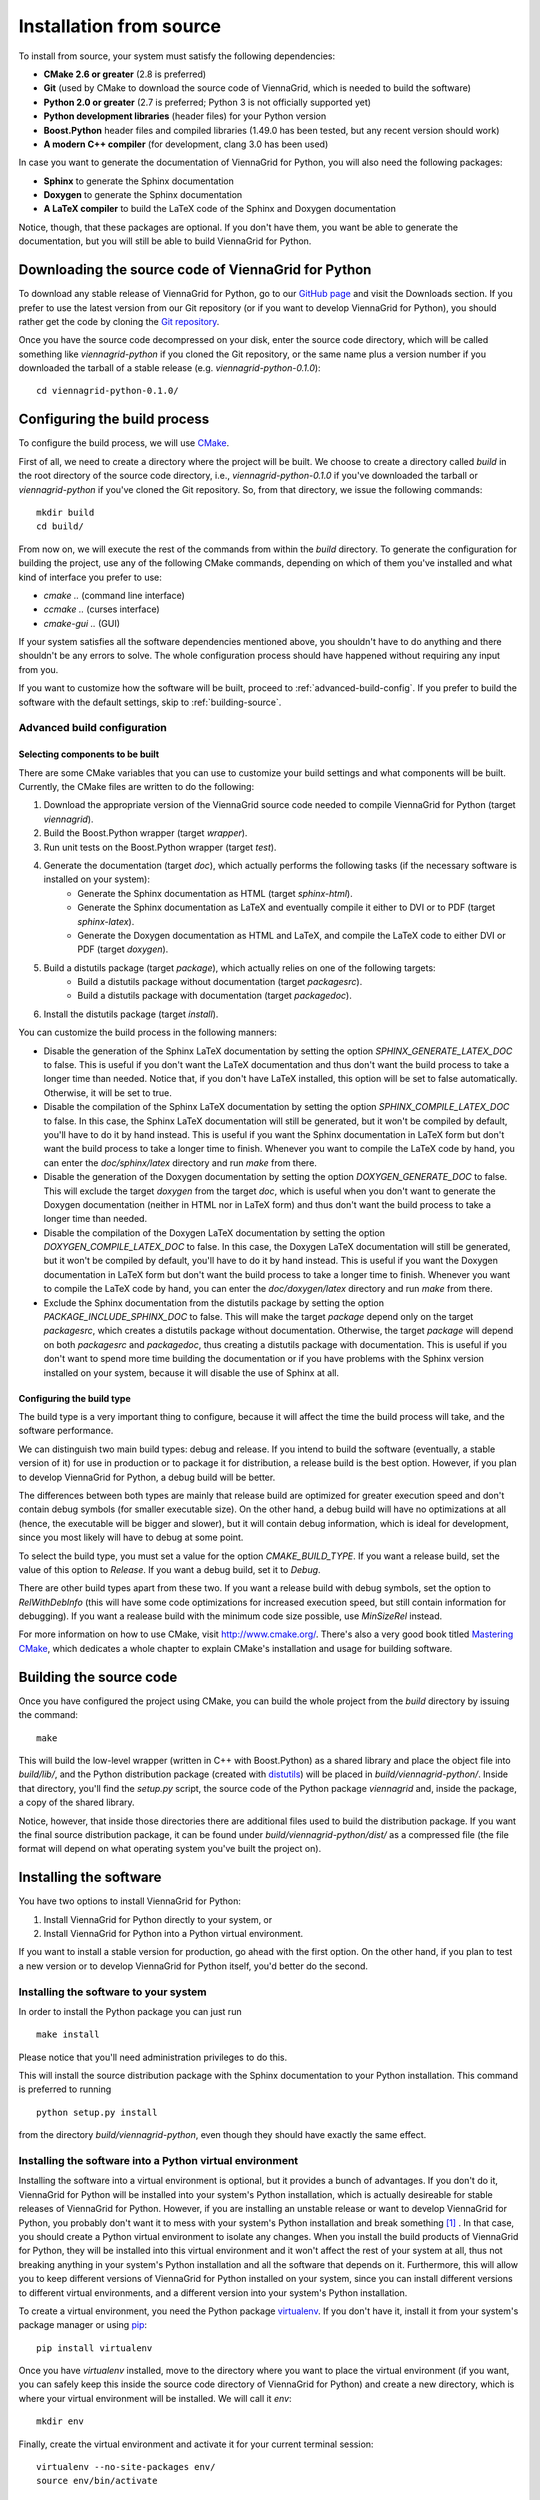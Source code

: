.. _installation-from-source:

Installation from source
========================

To install from source, your system must satisfy the following dependencies:

* **CMake 2.6 or greater** (2.8 is preferred)
* **Git** (used by CMake to download the source code of ViennaGrid, which is needed to build the software)
* **Python 2.0 or greater** (2.7 is preferred; Python 3 is not officially supported yet)
* **Python development libraries** (header files) for your Python version
* **Boost.Python** header files and compiled libraries (1.49.0 has been tested, but any recent version should work)
* **A modern C++ compiler** (for development, clang 3.0 has been used)

In case you want to generate the documentation of ViennaGrid for Python, you will also need the following packages:

* **Sphinx** to generate the Sphinx documentation
* **Doxygen** to generate the Sphinx documentation
* **A LaTeX compiler** to build the LaTeX code of the Sphinx and Doxygen documentation

Notice, though, that these packages are optional. If you don't have them, you want be able to generate the documentation, but you will still be able to build ViennaGrid for Python.

Downloading the source code of ViennaGrid for Python
----------------------------------------------------

To download any stable release of ViennaGrid for Python, go to our `GitHub page <http://genba.github.io/viennagrid-python/>`_ and visit the Downloads section. If you prefer to use the latest version from our Git repository (or if you want to develop ViennaGrid for Python), you should rather get the code by cloning the `Git repository <https://github.com/genba/viennagrid-python>`_.

Once you have the source code decompressed on your disk, enter the source code directory, which will be called something like `viennagrid-python` if you cloned the Git repository, or the same name plus a version number if you downloaded the tarball of a stable release (e.g. `viennagrid-python-0.1.0`): ::

	cd viennagrid-python-0.1.0/

Configuring the build process
-----------------------------

To configure the build process, we will use `CMake <http://www.cmake.org/>`_.

First of all, we need to create a directory where the project will be built. We choose to create a directory called `build` in the root directory of the source code directory, i.e., `viennagrid-python-0.1.0` if you've downloaded the tarball or `viennagrid-python` if you've cloned the Git repository. So, from that directory, we issue the following commands: ::

	mkdir build
	cd build/

From now on, we will execute the rest of the commands from within the `build` directory. To generate the configuration for building the project, use any of the following CMake commands, depending on which of them you've installed and what kind of interface you prefer to use:

* `cmake ..` (command line interface)
* `ccmake ..` (curses interface)
* `cmake-gui ..` (GUI)

If your system satisfies all the software dependencies mentioned above, you shouldn't have to do anything and there shouldn't be any errors to solve. The whole configuration process should have happened without requiring any input from you.

If you want to customize how the software will be built, proceed to :ref:`advanced-build-config`. If you prefer to build the software with the default settings, skip to :ref:`building-source`.

.. _advanced-build-config:

Advanced build configuration
^^^^^^^^^^^^^^^^^^^^^^^^^^^^

Selecting components to be built
""""""""""""""""""""""""""""""""

There are some CMake variables that you can use to customize your build settings and what components will be built. Currently, the CMake files are written to do the following:

#. Download the appropriate version of the ViennaGrid source code needed to compile ViennaGrid for Python (target `viennagrid`).
#. Build the Boost.Python wrapper (target `wrapper`).
#. Run unit tests on the Boost.Python wrapper (target `test`).
#. Generate the documentation (target `doc`), which actually performs the following tasks (if the necessary software is installed on your system):
	* Generate the Sphinx documentation as HTML (target `sphinx-html`).
	* Generate the Sphinx documentation as LaTeX and eventually compile it either to DVI or to PDF (target `sphinx-latex`).
	* Generate the Doxygen documentation as HTML and LaTeX, and compile the LaTeX code to either DVI or PDF (target `doxygen`).
#. Build a distutils package (target `package`), which actually relies on one of the following targets:
	* Build a distutils package without documentation (target `packagesrc`).
	* Build a distutils package with documentation (target `packagedoc`).
#. Install the distutils package (target `install`).

You can customize the build process in the following manners:

* Disable the generation of the Sphinx LaTeX documentation by setting the option `SPHINX_GENERATE_LATEX_DOC` to false. This is useful if you don't want the LaTeX documentation and thus don't want the build process to take a longer time than needed. Notice that, if you don't have LaTeX installed, this option will be set to false automatically. Otherwise, it will be set to true.
* Disable the compilation of the Sphinx LaTeX documentation by setting the option `SPHINX_COMPILE_LATEX_DOC` to false. In this case, the Sphinx LaTeX documentation will still be generated, but it won't be compiled by default, you'll have to do it by hand instead. This is useful if you want the Sphinx documentation in LaTeX form but don't want the build process to take a longer time to finish. Whenever you want to compile the LaTeX code by hand, you can enter the `doc/sphinx/latex` directory and run `make` from there.
* Disable the generation of the Doxygen documentation by setting the option `DOXYGEN_GENERATE_DOC` to false. This will exclude the target `doxygen` from the target `doc`, which is useful when you don't want to generate the Doxygen documentation (neither in HTML nor in LaTeX form) and thus don't want the build process to take a longer time than needed.
* Disable the compilation of the Doxygen LaTeX documentation by setting the option `DOXYGEN_COMPILE_LATEX_DOC` to false. In this case, the Doxygen LaTeX documentation will still be generated, but it won't be compiled by default, you'll have to do it by hand instead. This is useful if you want the Doxygen documentation in LaTeX form but don't want the build process to take a longer time to finish. Whenever you want to compile the LaTeX code by hand, you can enter the `doc/doxygen/latex` directory and run `make` from there.
* Exclude the Sphinx documentation from the distutils package by setting the option `PACKAGE_INCLUDE_SPHINX_DOC` to false. This will make the target `package` depend only on the target `packagesrc`, which creates a distutils package without documentation. Otherwise, the target `package` will depend on both `packagesrc` and `packagedoc`, thus creating a distutils package with documentation. This is useful if you don't want to spend more time building the documentation or if you have problems with the Sphinx version installed on your system, because it will disable the use of Sphinx at all.

Configuring the build type
""""""""""""""""""""""""""

The build type is a very important thing to configure, because it will affect the time the build process will take, and the software performance.

We can distinguish two main build types: debug and release. If you intend to build the software (eventually, a stable version of it) for use in production or to package it for distribution, a release build is the best option. However, if you plan to develop ViennaGrid for Python, a debug build will be better.

The differences between both types are mainly that release build are optimized for greater execution speed and don't contain debug symbols (for smaller executable size). On the other hand, a debug build will have no optimizations at all (hence, the executable will be bigger and slower), but it will contain debug information, which is ideal for development, since you most likely will have to debug at some point.

To select the build type, you must set a value for the option `CMAKE_BUILD_TYPE`. If you want a release build, set the value of this option to `Release`. If you want a debug build, set it to `Debug`.

There are other build types apart from these two. If you want a release build with debug symbols, set the option to `RelWithDebInfo` (this will have some code optimizations for increased execution speed, but still contain information for debugging). If you want a realease build with the minimum code size possible, use `MinSizeRel` instead.

For more information on how to use CMake, visit http://www.cmake.org/. There's also a very good book titled `Mastering CMake <http://www.cmake.org/cmake/help/book.html>`_, which dedicates a whole chapter to explain CMake's installation and usage for building software.

.. _building-source:

Building the source code
------------------------

Once you have configured the project using CMake, you can build the whole project from the `build` directory by issuing the command: ::

	make

This will build the low-level wrapper (written in C++ with Boost.Python) as a shared library and place the object file into `build/lib/`, and the Python distribution package (created with `distutils <http://docs.python.org/2/library/distutils.html>`_) will be placed in `build/viennagrid-python/`. Inside that directory, you'll find the `setup.py` script, the source code of the Python package `viennagrid` and, inside the package, a copy of the shared library.

Notice, however, that inside those directories there are additional files used to build the distribution package. If you want the final source distribution package, it can be found under `build/viennagrid-python/dist/` as a compressed file (the file format will depend on what operating system you've built the project on).

Installing the software
-----------------------

You have two options to install ViennaGrid for Python:

#. Install ViennaGrid for Python directly to your system, or
#. Install ViennaGrid for Python into a Python virtual environment.

If you want to install a stable version for production, go ahead with the first option. On the other hand, if you plan to test a new version or to develop ViennaGrid for Python itself, you'd better do the second.

Installing the software to your system
^^^^^^^^^^^^^^^^^^^^^^^^^^^^^^^^^^^^^^

In order to install the Python package you can just run ::

	make install

Please notice that you'll need administration privileges to do this.

This will install the source distribution package with the Sphinx documentation to your Python installation. This command is preferred to running ::

	python setup.py install

from the directory `build/viennagrid-python`, even though they should have exactly the same effect.

Installing the software into a Python virtual environment
^^^^^^^^^^^^^^^^^^^^^^^^^^^^^^^^^^^^^^^^^^^^^^^^^^^^^^^^^^

Installing the software into a virtual environment is optional, but it provides a bunch of advantages. If you don't do it, ViennaGrid for Python will be installed into your system's Python installation, which is actually desireable for stable releases of ViennaGrid for Python. However, if you are installing an unstable release or want to develop ViennaGrid for Python, you probably don't want it to mess with your system's Python installation and break something [#it-shouldnt-break]_ . In that case, you should create a Python virtual environment to isolate any changes. When you install the build products of ViennaGrid for Python, they will be installed into this virtual environment and it won't affect the rest of your system at all, thus not breaking anything in your system's Python installation and all the software that depends on it. Furthermore, this will allow you to keep different versions of ViennaGrid for Python installed on your system, since you can install different versions to different virtual environments, and a different version into your system's Python installation.

To create a virtual environment, you need the Python package `virtualenv <https://pypi.python.org/pypi/virtualenv>`_. If you don't have it, install it from your system's package manager or using `pip <https://pypi.python.org/pypi/pip>`_: ::

	pip install virtualenv

Once you have `virtualenv` installed, move to the directory where you want to place the virtual environment (if you want, you can safely keep this inside the source code directory of ViennaGrid for Python) and create a new directory, which is where your virtual environment will be installed. We will call it `env`: ::

	mkdir env

Finally, create the virtual environment and activate it for your current terminal session: ::

	virtualenv --no-site-packages env/
	source env/bin/activate

Now that you've entered the virtual environment (with the `source`) command, you can install the Python package as explained before, by issuing the command ::

	make install

but this time the command will install the package into your newly created virtual environment, not your system's Python installation.

If you want to learn more about `virtualenv` or `pip`, visit their respective documentation sites:

* `virtualenv documentation <http://www.virtualenv.org/>`_
* `pip documentation <http://www.pip-installer.org/>`_

.. [#it-shouldnt-break] Doing this shouldn't actually break anything in your Python installation itself, but, if you have another version of ViennaGrid for Python installed, you may end up with version problems. This is what would actually get broken: if you have software that depends on one version of ViennaGrid for Python and you install a newer version which is not backwards-compatible, your software will stop working.
